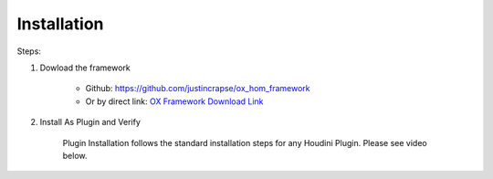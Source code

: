 Installation
============

Steps:

#. Dowload the framework
    
    * Github: https://github.com/justincrapse/ox_hom_framework
    * Or by direct link: `OX Framework Download Link <https://github.com/justincrapse/ox_hom_framework/archive/refs/heads/main.zip>`_

#. Install As Plugin and Verify

    Plugin Installation follows the standard installation steps for any Houdini Plugin. Please see video below.

    .. raw:: html

        <iframe width="560" height="315" src="https://www.youtube.com/embed/lzCBX5yl1Sk" title="YouTube video player" frameborder="0" allow="accelerometer; autoplay; clipboard-write; encrypted-media; gyroscope; picture-in-picture" allowfullscreen></iframe>

